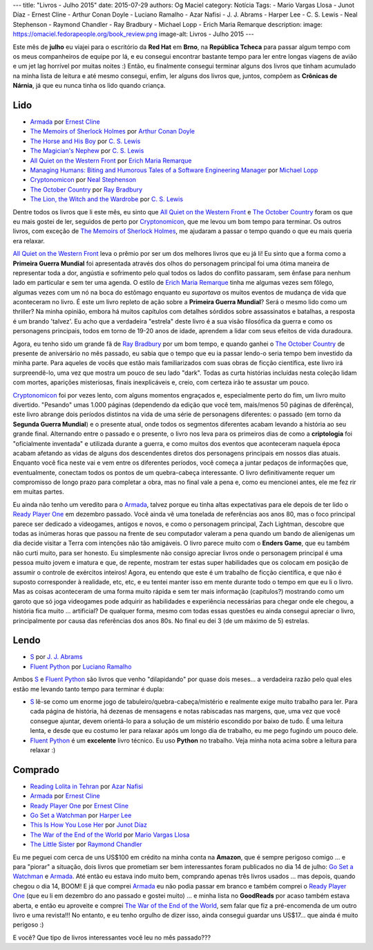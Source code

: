 ---
title: "Livros - Julho 2015"
date: 2015-07-29
authors: Og Maciel
category: Notícia
Tags:
- Mario Vargas Llosa
- Junot Díaz
- Ernest Cline
- Arthur Conan Doyle
- Luciano Ramalho
- Azar Nafisi
- J. J. Abrams
- Harper Lee
- C. S. Lewis
- Neal Stephenson
- Raymond Chandler
- Ray Bradbury
- Michael Lopp
- Erich Maria Remarque
description:
image: https://omaciel.fedorapeople.org/book_review.png
image-alt: Livros - Julho 2015
---

Este mês de **julho** eu viajei para o escritório da **Red Hat** em **Brno**, na **República Tcheca** para passar algum tempo com os meus companheiros de equipe por lá, e eu consegui encontrar bastante tempo para ler entre longas viagens de avião e um jet lag horrível por muitas noites :) Então, eu finalmente consegui terminar alguns dos livros que tinham acumulado na minha lista de leitura e até mesmo consegui, enfim, ler alguns dos livros que, juntos, compõem as **Crônicas de Nárnia**, já que eu nunca tinha os lido quando criança.

Lido
----

* `Armada`_ por `Ernest Cline`_
* `The Memoirs of Sherlock Holmes`_ por `Arthur Conan Doyle`_
* `The Horse and His Boy`_ por `C. S. Lewis`_
* `The Magician's Nephew`_ por `C. S. Lewis`_
* `All Quiet on the Western Front`_ por `Erich Maria Remarque`_
* `Managing Humans\: Biting and Humorous Tales of a Software Engineering Manager`_ por `Michael Lopp`_
* `Cryptonomicon`_ por `Neal Stephenson`_
* `The October Country`_ por `Ray Bradbury`_
* `The Lion, the Witch and the Wardrobe`_ por `C. S. Lewis`_

Dentre todos os livros que li este mês, eu sinto que `All Quiet on the Western Front`_ e `The October Country`_ foram os que eu mais gostei de ler, seguidos de perto por `Cryptonomicon`_, que me levou um bom tempo para terminar. Os outros livros, com exceção de `The Memoirs of Sherlock Holmes`_, me ajudaram a passar o tempo quando o que eu mais queria era relaxar.

`All Quiet on the Western Front`_ leva o prêmio por ser um dos melhores livros que eu já li! Eu sinto que a forma como a **Primeira Guerra Mundial** foi apresentada através dos olhos do personagem principal foi uma ótima maneira de representar toda a dor, angústia e sofrimento pelo qual todos os lados do conflito passaram, sem ênfase para nenhum lado em particular e sem ter uma agenda. O estilo de `Erich Maria Remarque`_ tinha me algumas vezes sem fôlego, algumas vezes com um nó na boca do estômago enquanto eu *suportava* os muitos eventos de mudança de vida que aconteceram no livro. É este um livro repleto de ação sobre a **Primeira Guerra Mundial**? Será o mesmo lido como um thriller? Na minha opinião, embora há muitos capítulos com detalhes sórdidos sobre assassinatos e batalhas, a resposta é um brando 'talvez'. Eu acho que a verdadeira "estrela" deste livro é a sua visão filosófica da guerra e como os personagens principais, todos em torno de 19-20 anos de idade, aprendem a lidar com seus efeitos de vida duradoura.

Agora, eu tenho sido um grande fã de `Ray Bradbury`_ por um bom tempo, e quando ganhei o `The October Country`_ de presente de aniversário no mês passado, eu sabia que o tempo que eu ia passar lendo-o seria tempo bem investido da minha parte. Para aqueles de vocês que estão mais familiarizados com suas obras de ficção científica, este livro irá surpreendê-lo, uma vez que mostra um pouco de seu lado "dark". Todas as curta histórias incluídas nesta coleção lidam com mortes, aparições misteriosas, finais inexplicáveis ​​e, creio, com certeza irão te assustar um pouco.

`Cryptonomicon`_ foi por vezes lento, com alguns momentos engraçados e, especialmente perto do fim, um livro muito divertido. "Pesando" umas 1.000 páginas (dependendo da edição que você tem, mais/menos 50 páginas de diferênça), este livro abrange dois períodos distintos na vida de uma série de personagens diferentes: o passado (em torno da **Segunda Guerra Mundial**) e o presente atual, onde todos os segmentos diferentes acabam levando a história ao seu grande final. Alternando entre o passado e o presente, o livro nos leva para os primeiros dias de como a **criptologia** foi "oficialmente inventada" e utilizada durante a guerra, e como muitos dos eventos que aconteceram naquela época acabam afetando as vidas de alguns dos descendentes diretos dos personagens principais em nossos dias atuais. Enquanto você fica neste vai e vem entre os diferentes períodos, você começa a juntar pedaços de informações que, eventualmente, conectam todos os pontos de um quebra-cabeça interessante. O livro definitivamente requer um compromisso de longo prazo para completar a obra, mas no final vale a pena e, como eu mencionei antes, ele me fez rir em muitas partes.

.. more

Eu ainda não tenho um veredito para o `Armada`_, talvez porque eu tinha altas expectativas para ele depois de ter lido o `Ready Player One`_ em dezembro passado. Você ainda vê uma tonelada de referências aos anos 80, mas o foco principal parece ser dedicado a videogames, antigos e novos, e como o personagem principal, Zach Lightman, descobre que todas as inúmeras horas que passou na frente de seu computador valeram a pena quando um bando de alienígenas um dia decide visitar a Terra com intenções não tão amigáveis. O livro parece muito com o **Enders Game**, que eu também não curti muito, para ser honesto. Eu simplesmente não consigo apreciar livros onde o personagem principal é uma pessoa muito jovem e imatura e que, de repente, mostram ter estas super  habilidades que os colocam em posição de assumir o controle de exércitos inteiros! Agora, eu entendo que este é um trabalho de ficção científica, e que não é suposto corresponder à realidade, etc, etc, e eu tentei manter isso em mente durante todo o tempo em que eu li o livro. Mas as coisas aconteceram de uma forma muito rápida e sem ter mais informação (capítulos?) mostrando como um garoto que só joga videogames pode adquirir as habilidades e experiência necessárias para chegar onde ele chegou, a história fica muito ... artificial? De qualquer forma, mesmo com todas essas questões eu ainda consegui apreciar o livro, principalmente por causa das referências dos anos 80s. No final eu dei 3 (de um máximo de 5) estrelas.

Lendo
-----

* `S`_ por `J. J. Abrams`_
* `Fluent Python`_ por `Luciano Ramalho`_

Ambos `S`_ e `Fluent Python`_ são livros que venho "dilapidando" por quase dois meses... a verdadeira razão pelo qual eles estão me levando tanto tempo para terminar é dupla:

* `S`_ lê-se como um enorme jogo de tabuleiro/quebra-cabeça/mistério e realmente exige muito trabalho para ler. Para cada página de história, há dezenas de mensagens e notas rabiscadas nas margens, que, uma vez que você consegue ajuntar, devem orientá-lo para a solução de um mistério escondido por baixo de tudo. É uma leitura lenta, e desde que eu costumo ler para relaxar após um longo dia de trabalho, eu me pego fugindo um pouco dele.
* `Fluent Python`_ é um **excelente** livro técnico. Eu uso **Python** no trabalho. Veja minha nota acima sobre a leitura para relaxar :)

Comprado
--------

* `Reading Lolita in Tehran`_ por `Azar Nafisi`_
* `Armada`_ por `Ernest Cline`_
* `Ready Player One`_ por `Ernest Cline`_
* `Go Set a Watchman`_ por `Harper Lee`_
* `This Is How You Lose Her`_ por `Junot Díaz`_
* `The War of the End of the World`_ por `Mario Vargas Llosa`_
* `The Little Sister`_ por `Raymond Chandler`_

Eu me peguei com cerca de uns US$100 em crédito na minha conta na **Amazon**, que é sempre perigoso comigo ... e para "piorar" a situação, dois livros que prometiam ser bem interessantes foram publicados no dia 14 de julho: `Go Set a Watchman`_ e `Armada`_. Até então eu estava indo muito bem, comprando apenas três livros usados ... mas depois, quando chegou o dia 14, BOOM! E já que comprei `Armada`_ eu não podia passar em branco e também comprei o `Ready Player One`_ (que eu li em dezembro do ano passado e gostei muito) ... e minha lista no **GoodReads** por acaso também estava aberta, e então eu aproveite e comprei `The War of the End of the World`_, sem falar que fiz a pré-encomenda de um outro livro e uma revista!!! No entanto, e eu tenho orgulho de dizer isso, ainda consegui guardar uns US$17... que ainda é muito perigoso :)

E você? Que tipo de livros interessantes você leu no mês passado???

.. Author Links
.. _Arthur Conan Doyle: https://www.goodreads.com/search?utf8=%E2%9C%93&query=Arthur+Conan+Doyle
.. _Azar Nafisi: https://www.goodreads.com/search?utf8=%E2%9C%93&query=Azar+Nafisi
.. _C. S. Lewis: https://www.goodreads.com/search?utf8=%E2%9C%93&query=C.+S.+Lewis
.. _Erich Maria Remarque: https://www.goodreads.com/search?utf8=%E2%9C%93&query=Erich+Maria+Remarque
.. _Ernest Cline: https://www.goodreads.com/search?utf8=%E2%9C%93&query=Ernest+Cline
.. _Harper Lee: https://www.goodreads.com/search?utf8=%E2%9C%93&query=Harper+Lee
.. _J. J. Abrams: https://www.goodreads.com/search?utf8=%E2%9C%93&query=J.+J.+Abrams
.. _Junot Díaz: https://www.goodreads.com/search?utf8=%E2%9C%93&query=Junot+Díaz
.. _Luciano Ramalho: https://www.goodreads.com/search?utf8=%E2%9C%93&query=Luciano+Ramalho
.. _Mario Vargas Llosa: https://www.goodreads.com/search?utf8=%E2%9C%93&query=Mario+Vargas+Llosa
.. _Michael Lopp: https://www.goodreads.com/search?utf8=%E2%9C%93&query=Michael+Lopp
.. _Neal Stephenson: https://www.goodreads.com/search?utf8=%E2%9C%93&query=Neal+Stephenson
.. _Ray Bradbury: https://www.goodreads.com/search?utf8=%E2%9C%93&query=Ray+Bradbury
.. _Raymond Chandler: https://www.goodreads.com/search?utf8=%E2%9C%93&query=Raymond+Chandler

.. Books Links
.. _All Quiet on the Western Front: https://www.goodreads.com/search?utf8=%E2%9C%93&query=All+Quiet+on+the+Western+Front
.. _Armada: https://www.goodreads.com/search?utf8=%E2%9C%93&query=Armada
.. _Cryptonomicon: https://www.goodreads.com/search?utf8=%E2%9C%93&query=Cryptonomicon
.. _Fluent Python: https://www.goodreads.com/search?utf8=%E2%9C%93&query=Fluent+Python
.. _Go Set a Watchman: https://www.goodreads.com/search?utf8=%E2%9C%93&query=Go+Set+a+Watchman
.. _Managing Humans\: Biting and Humorous Tales of a Software Engineering Manager: https://www.goodreads.com/search?utf8=%E2%9C%93&query=Managing+Humans\:+Biting+and+Humorous+Tales+of+a+Software+Engineering+Manager
.. _Reading Lolita in Tehran: https://www.goodreads.com/search?utf8=%E2%9C%93&query=Reading+Lolita+in+Tehran
.. _Ready Player One: https://www.goodreads.com/search?utf8=%E2%9C%93&query=Ready+Player+One
.. _S: https://www.goodreads.com/search?utf8=%E2%9C%93&query=S
.. _The Horse and His Boy: https://www.goodreads.com/search?utf8=%E2%9C%93&query=The+Horse+and+His+Boy
.. _The Lion, the Witch and the Wardrobe: https://www.goodreads.com/search?utf8=%E2%9C%93&query=The+Lion,+the+Witch+and+the+Wardrobe
.. _The Little Sister: https://www.goodreads.com/search?utf8=%E2%9C%93&query=The+Little+Sister
.. _The Magician's Nephew: https://www.goodreads.com/search?utf8=%E2%9C%93&query=The+Magician's+Nephew
.. _The Memoirs of Sherlock Holmes: https://www.goodreads.com/search?utf8=%E2%9C%93&query=The+Memoirs+of+Sherlock+Holmes
.. _The October Country: https://www.goodreads.com/search?utf8=%E2%9C%93&query=The+October+Country
.. _The War of the End of the World: https://www.goodreads.com/search?utf8=%E2%9C%93&query=The+War+of+the+End+of+the+World
.. _This Is How You Lose Her: https://www.goodreads.com/search?utf8=%E2%9C%93&query=This+Is+How+You+Lose+Her
